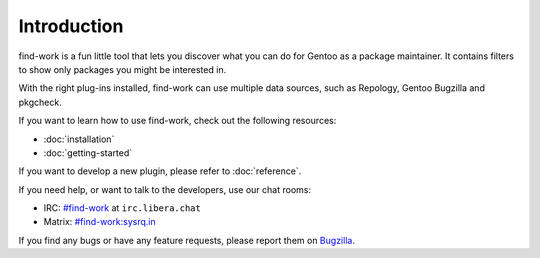 .. SPDX-FileType: DOCUMENTATION
.. SPDX-FileCopyrightText: 2022-2024 Anna <cyber@sysrq.in>
.. SPDX-License-Identifier: WTFPL
.. No warranty

Introduction
============

find-work is a fun little tool that lets you discover what you can do for Gentoo
as a package maintainer. It contains filters to show only packages you might be
interested in.

With the right plug-ins installed, find-work can use multiple data sources, such
as Repology, Gentoo Bugzilla and pkgcheck.

If you want to learn how to use find-work, check out the following resources:

* :doc:`installation`
* :doc:`getting-started`

If you want to develop a new plugin, please refer to :doc:`reference`.

If you need help, or want to talk to the developers, use our chat rooms:

* IRC: `#find-work`_ at ``irc.libera.chat``
* Matrix: `#find-work:sysrq.in`_

.. _#find-work: https://web.libera.chat/?channels=#find-work
.. _#find-work\:sysrq.in: https://matrix.to/#/#find-work:sysrq.in

If you find any bugs or have any feature requests, please report them on
`Bugzilla`_.

.. _Bugzilla: https://bugs.sysrq.in/enter_bug.cgi?product=Software&component=find-work
